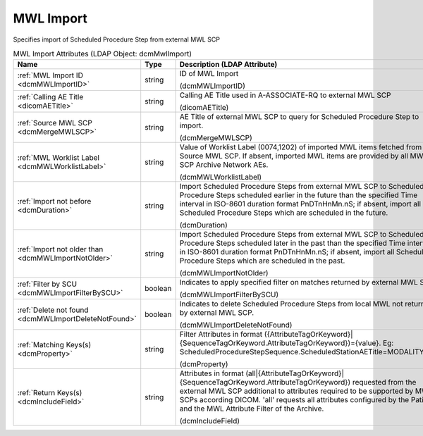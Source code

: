 MWL Import
==========
Specifies import of Scheduled Procedure Step from external MWL SCP

.. tabularcolumns:: |p{4cm}|l|p{8cm}|
.. csv-table:: MWL Import Attributes (LDAP Object: dcmMwlImport)
    :header: Name, Type, Description (LDAP Attribute)
    :widths: 23, 7, 70

    "
    .. _dcmMWLImportID:

    :ref:`MWL Import ID <dcmMWLImportID>`",string,"ID of MWL Import

    (dcmMWLImportID)"
    "
    .. _dicomAETitle:

    :ref:`Calling AE Title <dicomAETitle>`",string,"Calling AE Title used in A-ASSOCIATE-RQ to external MWL SCP

    (dicomAETitle)"
    "
    .. _dcmMergeMWLSCP:

    :ref:`Source MWL SCP <dcmMergeMWLSCP>`",string,"AE Title of external MWL SCP to query for Scheduled Procedure Step to import.

    (dcmMergeMWLSCP)"
    "
    .. _dcmMWLWorklistLabel:

    :ref:`MWL Worklist Label <dcmMWLWorklistLabel>`",string,"Value of Worklist Label (0074,1202) of imported MWL items fetched from Source MWL SCP. If absent, imported MWL items are provided by all MWL SCP Archive Network AEs.

    (dcmMWLWorklistLabel)"
    "
    .. _dcmDuration:

    :ref:`Import not before <dcmDuration>`",string,"Import Scheduled Procedure Steps from external MWL SCP to Scheduled Procedure Steps scheduled earlier in the future than the specified Time interval in ISO-8601 duration format PnDTnHnMn.nS; if absent, import all Scheduled Procedure Steps which are scheduled in the future.

    (dcmDuration)"
    "
    .. _dcmMWLImportNotOlder:

    :ref:`Import not older than <dcmMWLImportNotOlder>`",string,"Import Scheduled Procedure Steps from external MWL SCP to Scheduled Procedure Steps scheduled later in the past than the specified Time interval in ISO-8601 duration format PnDTnHnMn.nS; if absent, import all Scheduled Procedure Steps which are scheduled in the past.

    (dcmMWLImportNotOlder)"
    "
    .. _dcmMWLImportFilterBySCU:

    :ref:`Filter by SCU <dcmMWLImportFilterBySCU>`",boolean,"Indicates to apply specified filter on matches returned by external MWL SCP.

    (dcmMWLImportFilterBySCU)"
    "
    .. _dcmMWLImportDeleteNotFound:

    :ref:`Delete not found <dcmMWLImportDeleteNotFound>`",boolean,"Indicates to delete Scheduled Procedure Steps from local MWL not returned by external MWL SCP.

    (dcmMWLImportDeleteNotFound)"
    "
    .. _dcmProperty:

    :ref:`Matching Keys(s) <dcmProperty>`",string,"Filter Attributes in format ({AttributeTagOrKeyword}|{SequenceTagOrKeyword.AttributeTagOrKeyword})={value}. Eg: ScheduledProcedureStepSequence.ScheduledStationAETitle=MODALITY_XY

    (dcmProperty)"
    "
    .. _dcmIncludeField:

    :ref:`Return Keys(s) <dcmIncludeField>`",string,"Attributes in format (all|{AttributeTagOrKeyword}|{SequenceTagOrKeyword.AttributeTagOrKeyword}) requested from the external MWL SCP additional to attributes required to be supported by MWL SCPs according DICOM. 'all' requests all attributes configured by the Patient and the MWL Attribute Filter of the Archive.

    (dcmIncludeField)"
